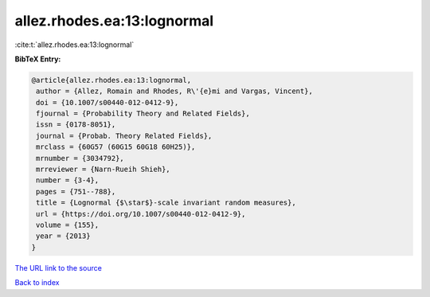 allez.rhodes.ea:13:lognormal
============================

:cite:t:`allez.rhodes.ea:13:lognormal`

**BibTeX Entry:**

.. code-block:: bibtex

   @article{allez.rhodes.ea:13:lognormal,
    author = {Allez, Romain and Rhodes, R\'{e}mi and Vargas, Vincent},
    doi = {10.1007/s00440-012-0412-9},
    fjournal = {Probability Theory and Related Fields},
    issn = {0178-8051},
    journal = {Probab. Theory Related Fields},
    mrclass = {60G57 (60G15 60G18 60H25)},
    mrnumber = {3034792},
    mrreviewer = {Narn-Rueih Shieh},
    number = {3-4},
    pages = {751--788},
    title = {Lognormal {$\star$}-scale invariant random measures},
    url = {https://doi.org/10.1007/s00440-012-0412-9},
    volume = {155},
    year = {2013}
   }
`The URL link to the source <ttps://doi.org/10.1007/s00440-012-0412-9}>`_


`Back to index <../By-Cite-Keys.html>`_
